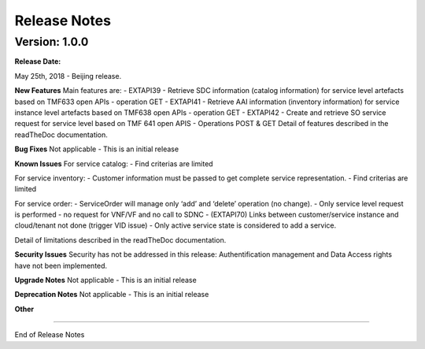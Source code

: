 .. This work is licensed under a Creative Commons Attribution 4.0 International License.
.. http://creativecommons.org/licenses/by/4.0
.. Copyright 2018 ORANGE


Release Notes
=============


Version: 1.0.0
--------------


:Release Date:
May 25th, 2018 - Beijing release.

**New Features**
Main features are:
- EXTAPI39 - Retrieve SDC information (catalog information) for service level artefacts based on TMF633 open APIs - operation GET
- EXTAPI41 - Retrieve AAI information (inventory information) for service instance level artefacts based on TMF638 open APIs - operation GET
- EXTAPI42 - Create and retrieve SO service request for service level based on TMF 641 open APIS - Operations POST & GET
Detail of features described in the readTheDoc documentation.

**Bug Fixes**
Not applicable - This is an initial release

**Known Issues**
For service catalog:
- Find criterias are limited

For service inventory:
- Customer information must be passed to get complete service representation.
- Find criterias are limited

For service order:
- ServiceOrder will manage only ‘add’ and ‘delete’ operation (no change).
- Only service level request is performed - no request for VNF/VF and no call to SDNC
- (EXTAPI70) Links between customer/service instance and cloud/tenant not done (trigger VID issue)
- Only active service state is considered to add a service.

Detail of limitations described in the readTheDoc documentation.

**Security Issues**
Security has not be addressed in this release: Authentification management and Data Access rights have not been implemented.

**Upgrade Notes**
Not applicable - This is an initial release

**Deprecation Notes**
Not applicable - This is an initial release

**Other**

===========

End of Release Notes
